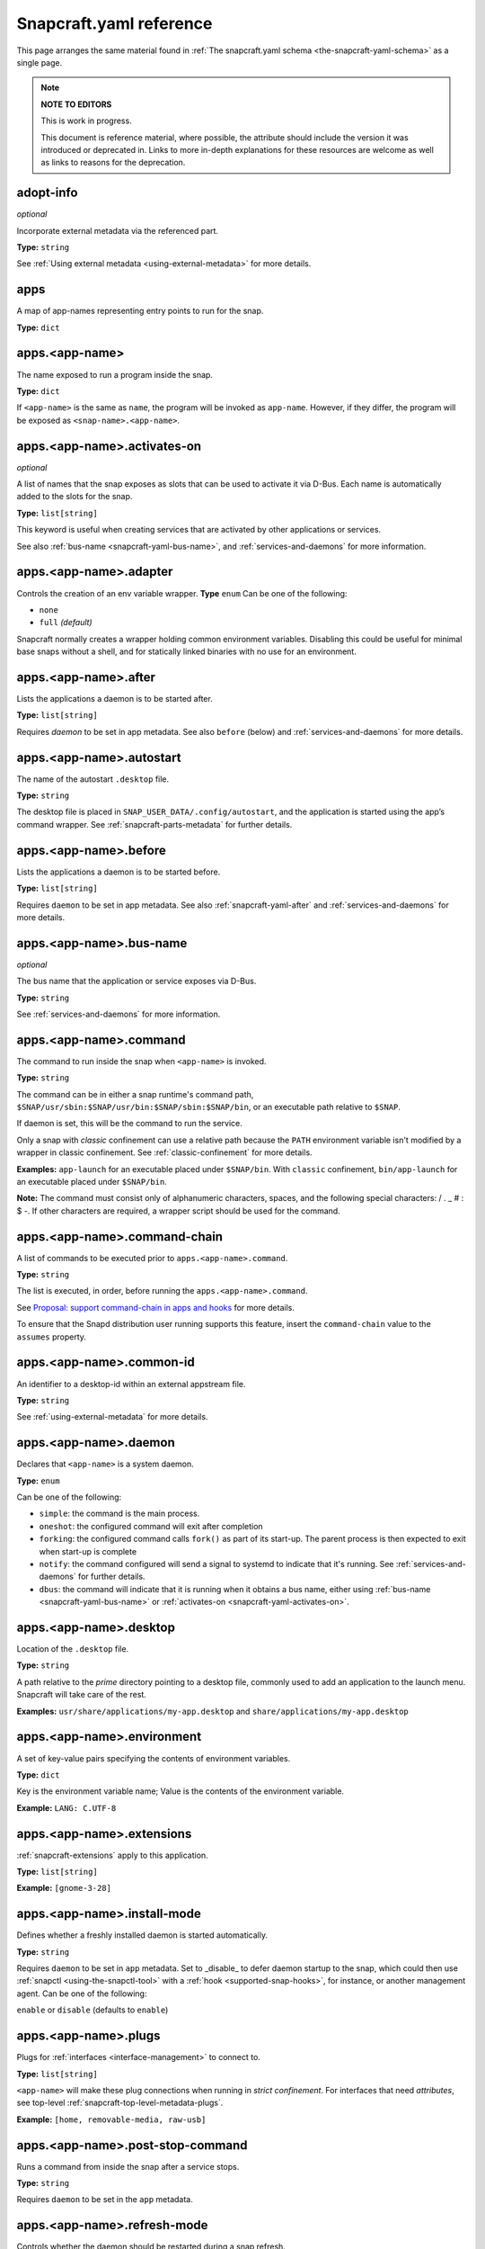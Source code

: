 .. 4276.md

.. _snapcraft-yaml-reference:

Snapcraft.yaml reference
========================

This page arranges the same material found in :ref:`The snapcraft.yaml schema <the-snapcraft-yaml-schema>` as a single page.

.. note::

   **NOTE TO EDITORS**

   This is work in progress.

   This document is reference material, where possible, the attribute should include the version it was introduced or deprecated in. Links to more in-depth explanations for these resources are welcome as well as links to reasons for the deprecation.

adopt-info
----------
*optional*

Incorporate external metadata via the referenced part.

**Type:** ``string``

See :ref:`Using external metadata <using-external-metadata>` for more details.

..
.. Note: aliases was deprecated in deprecation-notice-5
..

apps
----
A map of app-names representing entry points to run for the snap.

**Type:** ``dict``

apps.<app-name>
---------------
The name exposed to run a program inside the snap.

**Type:** ``dict``

If ``<app-name>`` is the same as ``name``, the program will be invoked as ``app-name``. However, if they differ, the program will be exposed as ``<snap-name>.<app-name>``.

.. _snapcraft-yaml-activates-on:

apps.<app-name>.activates-on
----------------------------
*optional*

A list of names that the snap exposes as slots that can be used to activate it
via D-Bus. Each name is automatically added to the slots for the snap.

**Type:** ``list[string]``

This keyword is useful when creating services that are activated by other
applications or services.

See also :ref:`bus-name <snapcraft-yaml-bus-name>`, and :ref:`services-and-daemons` for more information.

apps.<app-name>.adapter
-----------------------
Controls the creation of an env variable wrapper. **Type** ``enum`` Can be one of the following:

- ``none``
- ``full`` *(default)*

Snapcraft normally creates a wrapper holding common environment variables. Disabling this could be useful for minimal base snaps without a shell, and for statically linked binaries with no use for an environment.

.. _snapcraft-yaml-after:

apps.<app-name>.after
---------------------
Lists the applications a daemon is to be started after.

**Type:** ``list[string]``

Requires *daemon* to be set in app metadata. See also ``before`` (below) and :ref:`services-and-daemons` for more details.

apps.<app-name>.autostart
-------------------------
The name of the autostart ``.desktop`` file.

**Type:** ``string``

The desktop file is placed in ``SNAP_USER_DATA/.config/autostart``, and the application is started using the app’s command wrapper. See :ref:`snapcraft-parts-metadata` for further details.

apps.<app-name>.before
----------------------
Lists the applications a daemon is to be started before.

**Type:** ``list[string]``

Requires ``daemon`` to be set in app metadata. See also :ref:`snapcraft-yaml-after` and :ref:`services-and-daemons` for more details.

.. _snapcraft-yaml-bus-name:

apps.<app-name>.bus-name
------------------------
*optional*

The bus name that the application or service exposes via D-Bus.

**Type:** ``string``

See :ref:`services-and-daemons` for more information.

.. _snapcraft-yaml-command:

apps.<app-name>.command
-----------------------
The command to run inside the snap when ``<app-name>`` is invoked.

**Type:** ``string``

The command can be in either a snap runtime's command path, ``$SNAP/usr/sbin:$SNAP/usr/bin:$SNAP/sbin:$SNAP/bin``, or an executable path relative to ``$SNAP``.

If daemon is set, this will be the command to run the service.

Only a snap with *classic* confinement can use a relative path because the ``PATH`` environment variable isn't modified by a wrapper in classic confinement. See :ref:`classic-confinement` for more details.

**Examples:** ``app-launch`` for an executable placed under ``$SNAP/bin``. With ``classic`` confinement, ``bin/app-launch`` for an executable placed under ``$SNAP/bin``.

**Note:** The command must consist only of alphanumeric characters, spaces, and the following special characters: / . _ # : $ -.  If other characters are required, a wrapper script should be used for the command.

apps.<app-name>.command-chain
-----------------------------
A list of commands to be executed prior to ``apps.<app-name>.command``.

**Type:** ``string``

The list is executed, in order, before running the ``apps.<app-name>.command``.

See `Proposal: support command-chain in apps and hooks <proposal-support-command-chain_>`_ for more details.

To ensure that the Snapd distribution user running supports this feature, insert the ``command-chain`` value to the ``assumes`` property.

apps.<app-name>.common-id
-------------------------
An identifier to a desktop-id within an external appstream file.

**Type:** ``string``

See :ref:`using-external-metadata` for more details.

.. _snapcraft-yaml-daemon:

apps.<app-name>.daemon
----------------------
Declares that ``<app-name>`` is a system daemon.

**Type:** ``enum``

Can be one of the following:

- ``simple``: the command is the main process.
- ``oneshot``: the configured command will exit after completion
- ``forking``: the configured command calls ``fork()`` as part of its start-up. The parent process is then expected to exit when start-up is complete
- ``notify``: the command configured will send a signal to systemd to indicate that it's running.  See :ref:`services-and-daemons` for further details.
- ``dbus``: the command will indicate that it is running when it obtains a bus
  name, either using :ref:`bus-name <snapcraft-yaml-bus-name>` or
  :ref:`activates-on <snapcraft-yaml-activates-on>`.

apps.<app-name>.desktop
-----------------------
Location of the ``.desktop`` file.

**Type:** ``string``

A path relative to the *prime* directory pointing to a desktop file, commonly used to add an application to the launch menu. Snapcraft will take care of the rest.

**Examples:** ``usr/share/applications/my-app.desktop`` and ``share/applications/my-app.desktop``

apps.<app-name>.environment
---------------------------
A set of key-value pairs specifying the contents of environment variables.

**Type:** ``dict``

Key is the environment variable name; Value is the contents of the environment variable.

**Example:** ``LANG: C.UTF-8``

apps.<app-name>.extensions
--------------------------
:ref:`snapcraft-extensions` apply to this application.

**Type:** ``list[string]``

**Example:** ``[gnome-3-28]``

apps.<app-name>.install-mode
----------------------------
Defines whether a freshly installed daemon is started automatically.

**Type:** ``string``

Requires ``daemon`` to be set in ``app`` metadata. Set to _disable_ to defer daemon startup to the snap,  which could then use :ref:`snapctl <using-the-snapctl-tool>` with a :ref:`hook <supported-snap-hooks>`, for instance, or another management agent. Can be one of the following:

``enable`` or ``disable`` (defaults to ``enable``)

apps.<app-name>.plugs
---------------------
Plugs for :ref:`interfaces <interface-management>` to connect to.

**Type:** ``list[string]``

``<app-name>`` will make these plug connections when running in *strict confinement*. For interfaces that need *attributes*, see top-level :ref:`snapcraft-top-level-metadata-plugs`.

**Example:** ``[home, removable-media, raw-usb]``

apps.<app-name>.post-stop-command
---------------------------------
Runs a command from inside the snap after a service stops.

**Type:** ``string``

Requires ``daemon`` to be set in the ``app`` metadata.

apps.<app-name>.refresh-mode
----------------------------
Controls whether the daemon should be restarted during a snap refresh.

**Type:** ``string``

Requires ``daemon`` to be set in ``app`` metadata. Can be one of the following:

``endure`` or ``restart`` (defaults to ``restart``)

apps.<app-name>.slots
---------------------
Slots for :ref:`interfaces <interface-management>` to connect to.

**Type:** ``list[string]``

``<app-name>`` will make these slot connections when running in ``strict`` confinement only. For interfaces that need *attributes*, see top-level :ref:`snapcraft-top-level-metadata-slots`.

**Example:** ``[home, removable-media, raw-usb]``

apps.<app-name>.start-timeout
-----------------------------
The length of time to wait for a daemon to start.

**Type:** ``string``

Time duration units can be ``10ns``, ``10us``, ``10ms``, ``10s``, ``10m``. Termination is via ``SIGTERM`` (and ``SIGKILL`` if that doesn't work). 

Requires ``daemon`` to be set in the ``app`` metadata.

apps.<app-name>.stop-command
----------------------------
The path to a command inside the snap to run to stop the service.

**Type:** ``string``

Requires ``daemon`` to be set in ``app`` metadata.

apps.<app-name>.stop-timeout
----------------------------
The length of time to wait before terminating a service.

**Type:** ``string``

Time duration units can be ``10ns``, ``10us``, ``10ms``, ``10s``, ``10m``. Termination is via ``SIGTERM`` (and ``SIGKILL`` if that doesn't work).

Requires ``daemon`` to be set in the ``app`` metadata.

apps.<app-name>.timer
---------------------
Schedules when, or how often, to run a service or command.

**Type:** ``timer string``

See _timer-string-format for further details on the required syntax.

Requires ``daemon`` to be set in the ``app`` metadata.

apps.<app-name>.restart-condition
---------------------------------
Condition to restart the daemon under.

**Type:** ``enum``

Defaults to ``on-failure``. Other values are  ``[on-failure|on-success|on-abnormal|on-abort|always|never]``. Refer to the `systemd.service manual`_ for details.

Requires ``daemon`` to be set in the ``app`` metadata.

apps.<app-name>.restart-delay
-----------------------------
The length of time to wait before daemon restarts.

**Type:** ``string``

Time duration units can be ``10ns``, ``10us``, ``10ms``, ``10s``, ``10m``.  Defaults to unset.

See the systemd.service manual on RestartSec_ for details. Requires ``daemon`` to be set in the ``app`` metadata.

apps.<app-name>.sockets
-----------------------
Maps a daemon's sockets to services and activates them.

**Type:** ``dict``

Requires an activated daemon socket.

Requires ``apps.<app-name>.plugs`` to declare the ``network-bind`` plug.

apps.<app-name>.socket-mode
---------------------------
The mode of a socket in *octal*.

**Type:** ``integer``

apps.<app-name>.listen-stream
-----------------------------
The socket abstract name or socket path.

**Type:** ``string``

Sockets should go to a map of ``<socket-name>`` to objects which specify the listen-stream and (optionally) the socket-mode.

TCP socket syntax: ``\<port\>``, ``[::]:\<port\>``, ``[::1]:\<port\>`` and ``127.0.0.1:\<port\>``

UNIX socket syntax: ``$SNAP_DATA/\<path\>``, ``$SNAP_COMMON/<path>`` and ``@snap.\<snap name\>.<suffix>``

apps.<app-name>.passthrough
---------------------------
``<app-name>`` attributes to pass through to ``snap.yaml`` without snapcraft validation.

**Type:** ``type[object]``

See :ref:`using-in-development-features-in-snapcraft-yaml` for further details.

apps.<app-name>.watchdog-timeout
--------------------------------
This value declares the service watchdog timeout.

**Type:** ``string``

Time duration units can be ``10ns``, ``10us``, ``10ms``, ``10s``, ``10m``. For watchdog to work, the application requires access to the _systemd_ notification socket, which can be declared by listing a daemon-notify plug in the plugs section.

Requires ``daemon`` to be set in the ``app`` metadata.

architectures
-------------
*optional*

List of build and run architectures.

**Type:** ``list[object]``

For more details, see :ref:`architectures`.

assumes
-------
*optional*

A list of features that must be supported by the core in order for this snap to install. For example, to make the snap only installable on certain recent version of snapd (like 2.38) you can specify ``snapd2.38`` as an item in this list.

See :ref:`snapcraft-top-level-metadata-assumes` for other potential values.

**Type:** ``list[string]``

base
----
*mandatory*

A snap of type :ref:`base <base-snaps>` to be used as the execution environment for this snap.

**Examples:** ``'core'``, ``'core18'``, ``'core20'``

This is mandatory unless the ``type`` parameter is set to either ``base``, ``kernel``, or ``snapd``.

build-base
----------
*optional*

Used to build a :ref:`base <base-snaps>` snap when the base is unavailable or has yet to be bootstrapped. See :ref:`Building a base snap <building-a-base-snap>` for details.

**Examples:** ``'core20'``, ``'core22'``

Requires that the ``type`` parameter is set to ``base``.

compression
-----------
*optional*

Sets the compression type for the snap.

**Type**: ``string``

Can be ``xz`` or ``lzo`` . Defaults to ``xz`` when not specified. See :ref:`snapcraft-top-level-metadata-compression` for further details.

.. _snapcraft-yaml-confinement:

confinement
-----------
*optional*

Determines if the snap should be restricted in access or not.

**Type:** ``enum`` Possible values are ``strict`` (for no access outside of declared ``interfaces`` through ``plugs``), ``devmode`` (for unrestricted access) or ``classic``. For more information, refer to :ref:`snap-confinement`.

**Examples:** ``strict``, or ``devmode``

contact
-------
*optional*

Contact information for the snap.

**Type:** ``string|list[string]`` Links or email address for users to contact the publisher of the snap.

**Example:** ``contact@product.org``

description
-----------
*mandatory*

Multi-line description of the snap.

**Type:** ``string`` A more in-depth look at what your snap does and who may find it most useful.

donation
--------
*optional*

Donation information for the snap.

**Type:** ``string|list[string]`` Links to provide donations for the publisher of the snap.

**Example:** ``https://patreon.com``

epoch
-----
*optional*

Controls when users receive a configuration-breaking application release.

**Type:** ``integer``

Incrementing the epoch in the new release stops old users automatically refreshing to the new version. See :ref:`snap-epochs` for further details.

grade
-----
*optional*

Defines the quality ``grade`` of the snap.

**Type:** ``enum`` Can be either ``devel`` (i.e. a development version of the snap, so not to be published to the ``stable`` or ``candidate`` channels) or ``stable`` (i.e. a stable release or release candidate, which can be released to all channels)

**Example:** [``stable`` or ``devel``]

hooks
-----
*optional*

This top-level keyword to define a hook with a plug to access more privileges. See :ref:`supported-snap-hooks` for further details.

**Type:** ``list[string]``

icon
----
*optional*

Path to icon image that represents the snap in the snapcraft.io store pages and other graphical store fronts. *Note that the* `desktop menu <https://en.wikipedia.org/wiki/Start_menu>`__ *does not use this icon. It uses the icon in the* ``.desktop`` *file of the application.*

**Type:** ``string`` It is a relative path to a ``.png`` or ``.svg`` file from the source tree root. The `recommended <https://snapcraft.io/docs/restrictions-on-screenshots-and-videos-in-snap-listings24>`__ size is 256x256 pixels. Aspect ratio needs to be 1:1. Image size can vary from 40x40 to 512x512 px and the file size should not be larger than 256 KB.

**Examples:** ``_package_name_.svg``, or ``snap/gui/logo.png``

issues
------
*optional*

Issue tracker or bug reporting location for the snap.

**Type:** ``string|list[string]`` Links or email address for users to report issues to the publisher of the snap.

**Example:** ``https://github.com/org/project/issues, contact@product.org``

layout
------
*optional*

Modify the execution environment of a strictly-confined snap.

**Type:** ``list[dict]``

Layouts are defined as a key-value map, mapping from a ``<target-path>`` to a layout declaration. See :ref:`Using layouts <snap-layouts>` for more details.

**Examples:** ``/var/lib/foo: bind: $SNAP_DATA/var/lib/foo``

license
-------
*optional*

A license for the snap in the form of an SPDX-expression_ for the license. In the legacy Snapcraft syntax (not using the ``base`` key), this key is only available :ref:`through the passthrough key <using-in-development-features-in-snapcraft-yaml>`.
Currently, `only SPDX 2.1 expressions are supported <SPDX-2.1-support_>`_, refer to `snapd/licenses.go <snapd-licenses_>`_ for accepted expressions.

**Type:** ``string``

**Examples:** ``GPL-3.0``, ``MIT``, ``Proprietary``

name
----
*mandatory*

The identifying name of the snap.

**Type:** ``string``

Max length 40 characters. It must start with an ASCII character and can only contain letters in lower case, numbers, and hyphens, and it can’t start or end with a hyphen. The name must be unique if you want to :ref:`publish to the Snap Store <releasing-your-app>`. For help on choosing a name and registering it on the Snap Store, see :ref:`Registering your app name <registering-your-app-name>`.

**Example:** ``my-awesome-app``

package-repositories
--------------------
*optional*

Adds package repositories, including PPA-type and deb-type repositories.

**Type:** ``list[dict]``

See :ref:`snapcraft-package-repositories` for further information.

parts
-----
A set of independent building blocks.

**Type:** ``dict``

These independent building blocks are known as *parts*, and consist of either code or pre-built packages.

parts.<part-name>
-----------------
The name of the part building block.

**Type:** ``dict``

``<part-name>`` represents the specific name of a building block which can be then referenced by the command line tool (i.e. :command:`snapcraft`).

parts.<part-name>.plugin
------------------------
The plugin to drive the build process.

**Type:** ``string``

Every part drives its build through a plugin, this entry declares the plugin that will drive the build process for ``<part-name>``. Refer to :ref:`snapcraft-plugins` for more information on the available plugins and the specific attributes they add to the ``parts.<part-name>.`` namespace.

parts.<part-name>.source
------------------------
A URL or path to a source tree to build.

**Type:** ``string``

This can be a local path or remote, and can refer to a directory tree, a compressed archive or a revision control repository. This entry supports additional syntax, for more information refer to :ref:`snapcraft-advanced-grammar`.

parts.<part-name>.source-type
-----------------------------
Used when the type-of ``source`` entry cannot be detected.

**Type:** ``enum``

Can be one of the following: ``[bzr|deb|git|hg|local|mercurial|rpm|subversion|svn|tar|zip|7z]``

parts.<part-name>.source-checksum
---------------------------------
Used when ``source`` represents a file.

**Type:** ``string``

Takes the syntax ``<algorithm>/<digest>``, where ``<algorithm>`` can be any of: ``md5``, ``sha1``, ``sha224``, ``sha256``, ``sha384``, ``sha512``, ``sha3_256``, ``sha3_384`` or ``sha3_512``. When set, the source is cached for multiple uses in different snapcraft projects.

parts.<part-name>.source-depth
------------------------------
Depth of history for sources using version control.

**Type:** ``integer``

Source repositories under version control are cloned or checked out with full history. Specifying a depth will truncate the history to the specified number of commits.

parts.<part-name>.source-branch
-------------------------------
Work on a specific branch for source repositories under version control.

**Type:** ``string``

parts.<part-name>.source-commit
-------------------------------
Work on a specific commit for source repositories under version control.

**Type:** ``string``

parts.<part-name>.source-tag
----------------------------
Work on a specific tag for source repositories under version control.

**Type:** ``string``

parts.<part-name>.source-subdir
-------------------------------
A path within the ``source`` to set as the working directory when building. The build will *not* be able to access files outside of this location, such as one level up.

**Type:** ``string``

parts.<part-name>.source-submodules
-----------------------------------
Used to configure which submodules to fetch from the source tree.

**Type:** ``dict``

When defined, only listed submodules are fetched. If empty, no submodules are fetched. If ``submodules`` is not defined, all submodules are fetched by default.

parts.<part-name>.after
-----------------------
Ensures that all the parts listed in ``after`` are staged before this part begins its :ref:`lifecycle <parts-lifecycle-steps>`.

**Type:** ``list[string]``

parts.<part-name>.build-environment
-----------------------------------
**Type:** ``list[string]``

A list of environment variable assignments that is applied during the build step, it is exported in order which allows for later values to override (or modify) earlier values. This entry supports additional syntax, for more information refer to :ref:`snapcraft-advanced-grammar`.

parts.<part-name>.build-snaps
-----------------------------
A list of snap names to install that are necessary to build ``<part-name>``.

**Type:** ``list[string]``

If a specific channel is required, the syntax is of the form ``<snap-name>/<channel>``. This entry supports additional syntax, for more information refer to :ref:`snapcraft-advanced-grammar`.

parts.<part-name>.build-packages
--------------------------------
A list of packages required to build a snap.

**Type:** ``list[string]``

Packages are installed using the host's package manager, such as ``apt`` or ``dnf``, and are required for ``<part-name>`` to build correctly. This entry supports additional syntax, for more information refer to :ref:`snapcraft-advanced-grammar`.

**Example:** ``[libssl-dev, libssh-dev, libncursesw5-dev]``

parts.<part-name>.stage-packages
--------------------------------
A list of packages required at runtime by a snap.

**Type:** ``list[string]``

Packages are installed using the host's package manager, such as ``apt`` or ``dnf``, and are required by ``<part-name>`` to run. This entry supports additional syntax, for more information refer to :ref:`snapcraft-advanced-grammar`.

**Example:** ``[python-zope.interface, python-bcrypt]``

parts.<part-name>.stage-snaps
-----------------------------
A list of snaps required at runtime by a snap.

**Type:** ``list[string]``

Snaps are required by ``<part-name>`` to run. They are fetched using ``snap download``, and are unpacked into the snap being built. This entry supports additional syntax, for more information refer to :ref:`snapcraft-advanced-grammar`.

**Example:** ``[hello, black/latest/edge]``

parts.<part-name>.organize
--------------------------
A map of files to rename.

**Type:** ``dict``

In the key/value pair, the key represents the path of a file inside the part and the value represents how the file is going to be staged.

**Example:** ``bin/snapcraftctl: bin/scriptlet-bin/snapcraftctl``

parts.<part-name>.filesets
--------------------------
A key to represent a group of files, or a single file.

See :ref:`snapcraft-filesets` for further details.

.. _snapcraft-yaml-reference-stage:

parts.<part-name>.stage
-----------------------
A list of files from ``<part-name>`` to stage.

**Type:** ``list[string]``

Rules applying to the list here are the same as those of filesets. Referencing of fileset keys is done with a ``$`` prefixing the fileset key, which will expand with the value of such key.

parts.<part-name>.parse-info
----------------------------
Defines the content to adopt when using external metadata.

Type:  ``list[string]``

It is a relative path to a :ref:`supported metadata file <using-external-metadata>` from the part source, build or install directory (:ref:`SNAPCRAFT_PART_SRC, SNAPCRAFT_PART_BUILD, SNAPCRAFT_PART_INSTALL <parts-lifecycle-parts-directories>`).

See :ref:`using-external-metadata` for more details.

.. _snapcraft-yaml-reference-prime:

parts.<part-name>.prime
-----------------------
A list of files from ``<part-name>`` to :ref:`prime <parts-lifecycle-steps>`.

**Type**: ``list[string]``

Rules applying to the list here are the same as those of filesets. Referencing of fileset keys is done with a ``$`` prefixing the fileset key, which will expand with the value of such key.

parts.<part-name>.prepare
-------------------------
*deprecated*

**The release of** :ref:`Snapcraft 3.0 <release-notes-snapcraft-3-0>` **made this key obsolete.**

**Use** :ref:`override-build <snapcraft-yaml-override-build>` **instead.**

Runs a script before the plugin's :ref:`build step <parts-lifecycle-steps>`.

**Type:** ``multiline string``

The script is run before the build step defined for ``parts.<part-name>.plugin`` starts. The working directory is the base build directory for the given part. The defined script is run with ``/bin/sh`` and ``set -e``.

A set of :ref:`environment variables <environment-variables>` will be available to the script.

.. _snapcraft-yaml-override-build:

parts.<part-name>.override-build
--------------------------------
Replaces a plugin's default build process with a script.

**Type:** ``multiline string``

The shell script defined here replaces the :ref:`build step <parts-lifecycle-steps>` of the plugin, defined in `parts.<part-name>.plugin`. The working directory is the base build directory for the given part. The defined script is run with ``/bin/sh`` and ``set -e``.  A set of :ref:`environment variables <environment-variables>` will be available to the script.

parts.<part-name>.override-prime
--------------------------------
Replaces a plugin's default prime process with a script.

**Type:** ``multiline string``

The shell script defined here replaces the :ref:`prime step <parts-lifecycle-steps>` of the plugin, defined in ``parts.<part-name>.plugin``. The working directory is the base prime directory for the given part. The defined script is run with ``/bin/sh`` and ``set -e``.  A set of :ref:`environment variables <environment-variables>` will be available to the script.

parts.<part-name>.override-pull
-------------------------------
Replaces a plugin's default pull process with a script.

**Type:** ``multiline string``

The shell script defined here replaces the :ref:`pull step <parts-lifecycle-steps>` of the plugin, defined in ``parts.<part-name>.plugin``. The working directory is the base pull directory for the given part. The defined script is run with ``/bin/sh`` and ``set -e``. A set of :ref:`environment variables <environment-variables>` will be available to the script.

parts.<part-name>.override-stage
--------------------------------
Replaces a plugin's default stage process with a script.

**Type:** ``multiline string``

The shell script defined here replaces the :ref:`stage step <parts-lifecycle-steps>` of the plugin, defined in ``parts.<part-name>.plugin``. The working directory is the base stage directory for the given part. The defined script is run with ``/bin/sh`` and ``set -e``.  A set of :ref:`environment variables <environment-variables>` will be available to the script.

parts.<part-name>.build-attributes
----------------------------------
A list of named attributes to modify the behaviour of plugins.

**Type:** ``enum``

For more information, refer to :ref:`snapcraft-parts-metadata`.

passthrough
-----------
*optional*

Attributes to passthrough to ``snap.yaml`` without validation from snapcraft.

**Type:** ``type[object]``

See :ref:`using-in-development-features-in-snapcraft-yaml` for more details.

plugs
-----
*optional*

A set of plugs that the snap asserts.

**Type:** ``dict``

These plugs apply to all ``apps`` and differs from ``apps.<app-name>.plugs`` in that the type is in a ``dict`` rather than a ``list`` format, ``:`` (colon) must be postfixed to the interface name and shouldn't start with ``-`` (dash-space)

plugs.<plug-name>
-----------------
*optional*

A set of attributes for a plug

**Type:** ``dict``

**Example:** ``read`` attribute for the ``home`` interface

plugs.<plug-name>.<attribute-name>
----------------------------------
*optional*

Value of the attribute

**Type:** ``string``

**Example:** ``all`` for ``read`` attribute of the ``home`` interface

slots
-----
*optional*

A set of slots that the snap provides.

**Type:** ``dict``

These slots apply to all the ``apps``

slots.<slot-name>
-----------------
*optional*

A set of attributes of the slot

**Type:** ``dict``

slots.<slot-name>.<attribute-name>
----------------------------------
*optional*

Value of the attribute

**Type:** ``dict``

source-code
-----------
*optional*

Location where the source of the snap can be found.

**Type:** ``string`` Repository link to where the snap project assets can be found.

**Example:** ``https://github.com/org/project.git``

summary
-------
*mandatory*

Sentence summarising the snap.

**Type:** ``string``

Max len. 78 characters, describing the snap in short and simple terms.

**Example:** ``The super cat generator``

title
-----
*optional*

The canonical title of the application, displayed in the software centre graphical frontends.

**Type:** ``string``

Max length 40 characters.

In the legacy Snapcraft syntax (prior to the ``base`` key), this key is only available through the :ref:`passthrough <using-in-development-features-in-snapcraft-yaml>` key.

**Example:** My Awesome Application

type
----
*optional*

The type of snap, implicitly set to ``app`` if not set.

**Type:** ``enum`` For more details, see :ref:`gadget <gadget-snaps>`, :ref:`kernel <the-kernel-snap>` and :ref:`base <base-snaps>`

version
-------
*mandatory*

A user facing version to display.

**Type**: ``string``

Maximum length 32 chars.

Needs to be wrapped with single-quotes when the value will be interpreted by the YAML parser as non-string. This field is mandatory unless version information is provided by ``adopt-info``. See :ref:`using-external-metadata` for details.

**Examples:** ``'1'``, ``'1.2'``, ``'1.2.3'``, ``git`` (will be replaced by a ``git describe`` based version string)

version-script
--------------
:ref:`deprecated <deprecation-notice-10>`

**Deprecated** Use ``snapcraftctl set-version`` :ref:`part scriptlet <meta-scriptlet>` instead. A command to determine the snap’s version string

**Type**: ``string``

Runs from the working directory of the source tree root, and prints a version string to the standard output. Replaces the value of the version keyword. The version keyword is still mandatory (but ignored).

website
-------
*optional*

Publisher website for the snap.

**Type:** ``string`` Product link for the snap.

**Example:** ``https://project.com``


.. _timer-string-format: https://forum.snapcraft.io/t/6562
.. _`systemd.service manual`: https://www.freedesktop.org/software/systemd/man/systemd.service.html#Restart=
.. _RestartSec: https://www.freedesktop.org/software/systemd/man/systemd.service.html#RestartSec=
.. _SPDX-expression: https://spdx.org/licenses/
.. _SPDX-2.1-support: https://github.com/snapcore/snapd/blob/89b5855d44686008f855582bdfd7b2bf7b1a157c/spdx/validate.go#L24
.. _snapd-licenses: https://github.com/snapcore/snapd/blob/master/spdx/licenses.go
.. _proposal-support-command-chain: https://forum.snapcraft.io/t/6112
